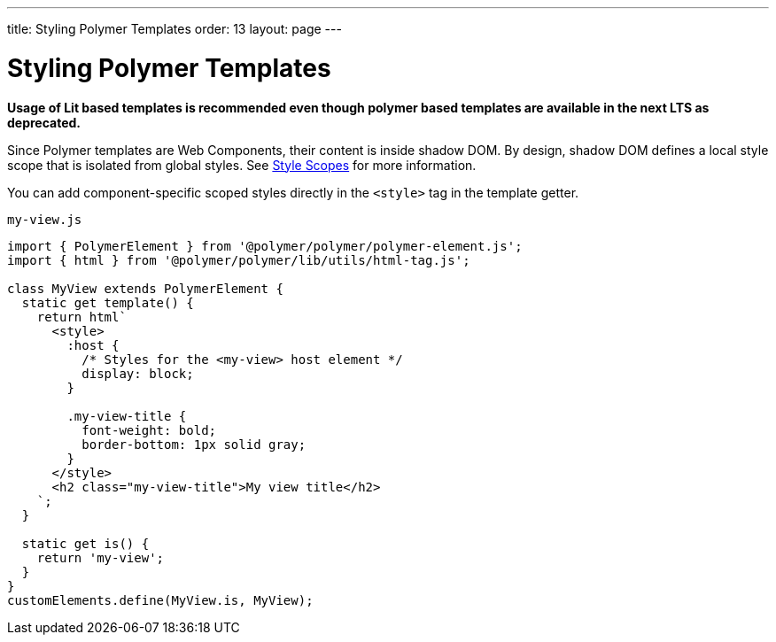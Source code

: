---
title: Styling Polymer Templates
order: 13
layout: page
---

= Styling Polymer Templates

*Usage of Lit based templates is recommended even though polymer based templates are available in the next LTS as deprecated.*

Since Polymer templates are Web Components, their content is inside shadow DOM. By design, shadow DOM defines a local style scope that is isolated from global styles. See <<../../themes/style-scopes#,Style Scopes>> for more information.

You can add component-specific scoped styles directly in the `<style>` tag in the template getter.

.`my-view.js`
[source,js]
----
import { PolymerElement } from '@polymer/polymer/polymer-element.js';
import { html } from '@polymer/polymer/lib/utils/html-tag.js';

class MyView extends PolymerElement {
  static get template() {
    return html`
      <style>
        :host {
          /* Styles for the <my-view> host element */
          display: block;
        }

        .my-view-title {
          font-weight: bold;
          border-bottom: 1px solid gray;
        }
      </style>
      <h2 class="my-view-title">My view title</h2>
    `;
  }

  static get is() {
    return 'my-view';
  }
}
customElements.define(MyView.is, MyView);
----
